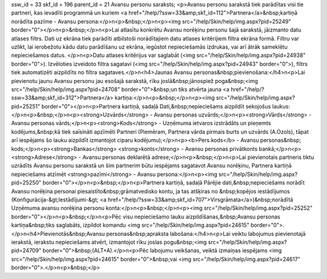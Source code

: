 ssw_id = 33skf_id = 196parent_id = 21Avansu personu saraksts;<p>Avansu personu sarakstā tiek parādītas visi tie partneri, kas ievadīti programmā un kuriem <a href="/help/?ssw=33&amp;skf_id=112">Partnera</a>&nbsp;kartiņā norādīta pazīme - Avansu persona:</p>\n<p>&nbsp;</p>\n<p><img src="/help/Skin/help/img.aspx?pid=25249" border="0"></p>\n<p>&nbsp;</p>\n<p>Lai atlasītu konkrētu Avansu norēķinu personu šajā sarakstā, jāizmanto datu atlases filtrs. Dati uz ekrāna tiek parādīti atbilstoši norādītajiem datu atlases kritērijiem filtra ekrāna formā. Filtru var uzlikt, lai ierobežotu kādu datu parādīšanu uz ekrāna, iegūstot nepieciešamās izdrukas, vai arī ātrāk sameklētu nepieciešamos datus. </p>\n<p>Datu atlases kritērijus var saglabāt (<img src="/help/Skin/help/img.aspx?pid=24938" border="0">). Izvēloties izveidoto filtra sagatavi (<img src="/help/Skin/help/img.aspx?pid=24943" border="0">), filtrs tiek automatizēti aizpildīts no filtra sagataves.</p>\n<h4>Jaunas Avansu personas&nbsp;pievienošana:</h4>\n<p>Lai pievienotu jaunu Avansu personu jau esošajā sarakstā, rīku joslā&nbsp;jānospiež poga&nbsp;<img src="/help/Skin/help/img.aspx?pid=24708" border="0">&nbsp;un tiks atvērta jauna <a href="/help/?ssw=33&amp;skf_id=312">Partnera</a> kartiņa:</p>\n<p>&nbsp;</p>\n<p><img src="/help/Skin/help/img.aspx?pid=25251" border="0"></p>\n<p>Partnera kartiņā, sadaļā Dati,&nbsp;nepieciešams aizpildīt sekojošus laukus:</p>\n<p>&nbsp;</p>\n<p><strong>Uzvārds</strong> - Avansu personas uzvārds;</p>\n<p><strong>Vārds</strong> - Avansu personas vārds;</p>\n<p><strong>Kods</strong> - Uzņēmuma ietvaros izstrādāts un pieņemts kodējums,&nbsp;kā tiek saīsināti apzīmēti Partneri (Piemēram, Partnera vārda pirmais burts un uzvārds (A.Ozols), tāpat arī iespējams šo lauku aizpildīt izmantojot ciparu kodējumu);</p>\n<p><b>Pers.kods</b> - Avansu personas&nbsp; kods;</p>\n<p><strong>Bankas</strong> <strong>konts</strong> - Avansu personas privātkonts bankā;</p>\n<p><strong>Adrese</strong> - Avansu personas deklarētā adrese;</p>\n<p>&nbsp;</p>\n<p>Lai pievienotais partneris tiktu uzrādīts Avansu personu sarakstā un šim partnerim būtu iespējams sagatavot Avansu norēķinu, Partnera kartiņā nepieciešams atzīmēt <strong>pazīmi</strong> - Avansu persona:</p>\n<p><img src="/help/Skin/help/img.aspx?pid=25250" border="0"></p>\n<p>&nbsp;</p>\n<p>Partnera kartiņā, sadaļā Pārējie dati,&nbsp;nepieciešams norādīt Avansu norēķina personai piesaistīto&nbsp;grāmatvedisko kontu, ja tas atšķiras no &nbsp;kopējos iestādījumos (Konfigurācija-&gt;Iestādījumi-&gt; <a href="/help/?ssw=33&amp;skf_id=707">Virsgrāmata</a>)&nbsp;norādītā Uzņēmuma avansu norēķina personu konta:</p>\n<p>&nbsp;</p>\n<p><img src="/help/Skin/help/img.aspx?pid=25252" border="0"></p>\n<p>&nbsp;</p>\n<p>Pēc visu nepieciešamo lauku aizpildīšanas,&nbsp;Avansu personas kartiņa&nbsp;tiks saglabāts, izpildot komandu <img src="/help/Skin/help/img.aspx?pid=24615" border="0">.</p>\n<h4>Pievienotās&nbsp;Avansu personas&nbsp;apraksta labošana:</h4>\n<p>Lai veiktu labojumus pievienotajā ierakstā, ierakstu nepieciešams atvērt, izmantojot rīku joslas pogu&nbsp;<img src="/help/Skin/help/img.aspx?pid=24709" border="0">&nbsp;(ALT+A).</p>\n<p>Pēc labojumu veikšanas, veiktā izmaiņas iespējams <img src="/help/Skin/help/img.aspx?pid=24615" border="0">&nbsp;vai <img src="/help/Skin/help/img.aspx?pid=24617" border="0">.</p>\n<p>&nbsp;</p>